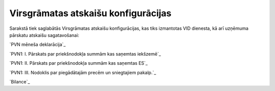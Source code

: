 .. 179 ========================================Virsgrāmatas atskaišu konfigurācijas======================================== 
Sarakstā tiek saglabātās Virsgrāmatas atskaišu konfigurācijas, kas
tiks izmantotas VID dienesta, kā arī uzņēmuma pārskatu atskaišu
sagatavošanai:

`PVN mēneša deklarācija`_

`PVN1: I. Pārskats par priekšnodokļa summām kas saņemtas iekšzemē`_

`PVN1: II. Pārskats par priekšnodokļa summām kas saņemtas ES`_

`PVN1: III. Nodoklis par piegādātajām precēm un sniegtajiem pakalp.`_

`Bilance`_


 